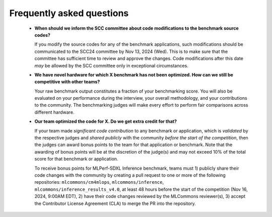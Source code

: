 Frequently asked questions
----------------------------------

  - **When should we inform the SCC committee about code modifications to the benchmark source codes?**
  
    If you modify the source codes for any of the benchmark applications, such modifications should be communicated to the SCC24 committee by Nov 13, 2024 (Wed). This is to make sure that the committee has sufficient time to review and approve the changes. Code modifications after this date *may* be allowed by the SCC committee only in exceptional circumstances.

  - **We have novel hardware for which X benchmark has not been optimized. How can we still be competitive with other teams?**

    Your raw benchmark output constitutes a fraction of your benchmarking score. You will also be evaluated on your performance during the interview, your overall methodology, and your contributions to the community. The benchmarking judges will make every effort to perform fair comparisons across different hardware.

  - **Our team optimized the code for X. Do we get extra credit for that?**

    If your team made *significant code contribution* to any benchmark or application, which is *validated* by the respective judges and *shared publicly* with the community *before the start of the competition*, then the judges can award bonus points to the team for that application or benchmark. Note that the awarding of bonus points will be at the discretion of the judge(s) and may not exceed 10% of the total score for that benchmark or application.

    To receive bonus points for MLPerf-SDXL Inference benchmark, teams must 1) publicly share their code changes with the community by creating a pull request to one or more of the following repositories: ``mlcommons/cm4mlops``, ``mlcommons/inference``, ``mlcommons/inference_results_v4.0``, at least 48 hours before the start of the competition (Nov 16, 2024, 9:00AM EDT), 2) have their code changes reviewed by the MLCommons reviewer(s), 3) accept the Contributor License Agreement (CLA) to merge the PR into the repository.
